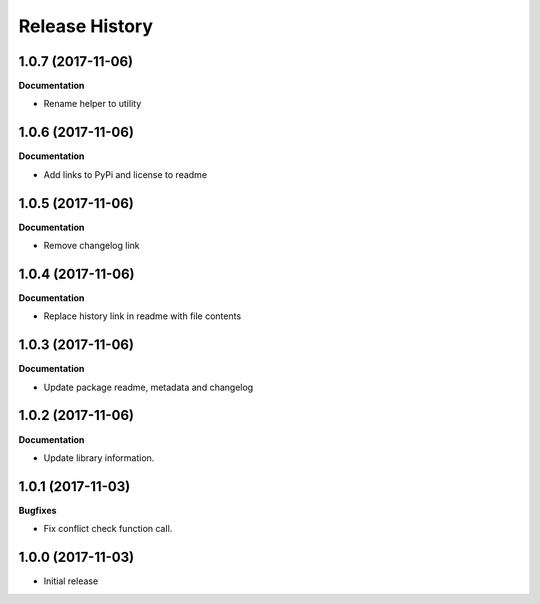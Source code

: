 .. :changelog:

Release History
---------------

1.0.7 (2017-11-06)
++++++++++++++++++

**Documentation**

- Rename helper to utility


1.0.6 (2017-11-06)
++++++++++++++++++

**Documentation**

- Add links to PyPi and license to readme


1.0.5 (2017-11-06)
++++++++++++++++++

**Documentation**

- Remove changelog link


1.0.4 (2017-11-06)
++++++++++++++++++

**Documentation**

- Replace history link in readme with file contents


1.0.3 (2017-11-06)
++++++++++++++++++

**Documentation**

- Update package readme, metadata and changelog

1.0.2 (2017-11-06)
++++++++++++++++++

**Documentation**

- Update library information.

1.0.1 (2017-11-03)
++++++++++++++++++

**Bugfixes**

- Fix conflict check function call.

1.0.0 (2017-11-03)
++++++++++++++++++

- Initial release
